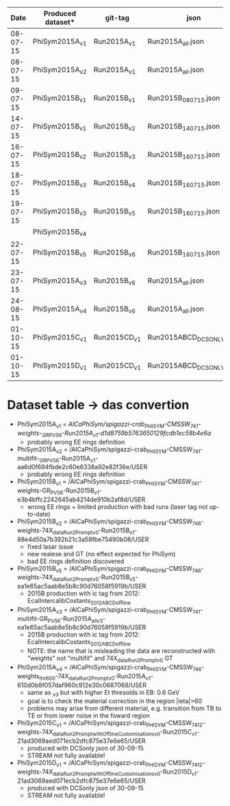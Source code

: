 |     Date | Produced dataset* | git-tag      | json                     | release             |
|----------+-------------------+--------------+--------------------------+---------------------|
| 08-07-15 | PhiSym2015A_v1    | Run2015A_v1  | Run2015A_all.json        | CMSSW_7_4_1         |
| 08-07-15 | PhiSym2015A_v2    | Run2015A_v1  | Run2015A_all.json        | CMSSW_7_4_1         |
| 09-07-15 | PhiSym2015B_v1    | Run2015B_v1  | Run2015B_080715.json     | CMSSW_7_4_1         |
| 14-07-15 | PhiSym2015B_v1    | Run2015B_v2  | Run2015B_140715.json     | CMSSW_7_4_1         |
| 16-07-15 | PhiSym2015B_v2    | Run2015B_v3  | Run2015B_160715.json     | CMSSW_7_4_6_patch6  |
| 18-07-15 | PhiSym2015B_v3    | Run2015B_v4  | Run2015B_160715.json     | CMSSW_7_4_6_patch6  |
| 19-07-15 | PhiSym2015B_v3    | Run2015B_v5  | Run2015B_160715.json     | CMSSW_7_4_6_patch6  |
|          | PhiSym2015B_v4    |              |                          |                     |
| 22-07-15 | PhiSym2015B_v5    | Run2015B_v6  | Run2015B_160715.json     | CMSSW_7_4_6_patch6  |
| 23-07-15 | PhiSym2015A_v3    | Run2015B_v6  | Run2015A_all.json        | CMSSW_7_4_6_patch6  |
| 24-08-15 | PhiSym2015A_v4    | Run2015B_v6  | Run2015A_all.json        | CMSSW_7_4_6_patch6  |
| 01-10-15 | PhiSym2015C_v1    | Run2015CD_v1 | Run2015ABCD_DCSONLY.json | CMSSW_7_4_12_patch4 |
| 01-10-15 | PhiSym2015D_v1    | Run2015CD_v1 | Run2015ABCD_DCSONLY.json | CMSSW_7_4_12_patch4 |


* Dataset table -> das convertion
+ PhiSym2015A_v1 = /AlCaPhiSym/spigazzi-crab_PHISYM-CMSSW_741-weights-_GR_P_V56-Run2015A_v1-d1d8759b5763650129fcdb1ec58b4e6a/
  + probably wrong EE rings definition
+ PhiSym2015A_v2 = /AlCaPhiSym/spigazzi-crab_PHISYM-CMSSW_741-multifit-_GR_P_V56-Run2015A_v1-aa6d0f694fbde2c60e6338a92e82f36e/USER
  + probably wrong EE rings definition
+ PhiSym2015B_v1 = /AlCaPhiSym/spigazzi-crab_PHISYM-CMSSW_741-weights-GR_P_V56-Run2015B_v1-e3b4bffc2242645ab4214de910b2af8d/USER
  + wrong EE rings + limited production with bad runs (laser tag not up-to-date)
+ PhiSym2015B_v2 = /AlCaPhiSym/spigazzi-crab_PHISYM-CMSSW_746-weights-74X_dataRun2_Prompt_v0-Run2015B_v1-88e4d50a7b392b21c3a58fbe75490b08/USER
  + fixed lasar issue
  + new realese and GT (no effect expected for PhiSym)
  + bad EE rings definition discovered
+ PhiSym2015B_v5 = /AlCaPhiSym/spigazzi-crab_PHISYM-CMSSW_746-weights-74X_dataRun2_Prompt_v0-Run2015B_v5-ea1e65ac5aab8e5b8c90d76058f5919b/USER
  + 2015B production with ic tag from 2012: EcalIntercalibCostants_2012ABCD_offline
+ PhiSym2015A_v3 = /AlCaPhiSym/spigazzi-crab_PHISYM-CMSSW_741-multifit-GR_P_V56-Run2015A_all_v3-ea1e65ac5aab8e5b8c90d76058f5919b/USER
  + 2015B production with ic tag from 2012: EcalIntercalibCostants_2012ABCD_offline
  + NOTE: the name that is misleading the data are reconstructed with "weights" not "multifit" and 74X_dataRun2_Prompt_v0 GT 
+ PhiSym2015A_v4 = /AlCaPhiSym/spigazzi-crab_PHISYM-CMSSW_746-weights_thr600-74X_dataRun2_Prompt_v0-Run2015A_v1-610d0b8f057daf960c912e30c0687068/USER
  + same as _v3 but with higher Et thresolds in EB: 0.6 GeV
  + goal is to check the material correction in the region |ieta|>60
  + problems may arise from different material, e.g. transition from TB to TE or from lower noise in the foward region
+ PhiSym2015C_v1 = /AlCaPhiSym/spigazzi-crab_PHISYM-CMSSW_7412-weights-74X_dataRun2_Prompt_withOfflineCustomisations_v0-Run2015C_v1-21ad3069aed071ecb2dfc875e37e6e65/USER
  + produced with DCSonly json of 30-09-15
  + STREAM not fully available!
+ PhiSym2015D_v1 = /AlCaPhiSym/spigazzi-crab_PHISYM-CMSSW_7412-weights-74X_dataRun2_Prompt_withOfflineCustomisations_v0-Run2015D_v1-21ad3069aed071ecb2dfc875e37e6e65/USER
  + produced with DCSonly json of 30-09-15
  + STREAM not fully available!
